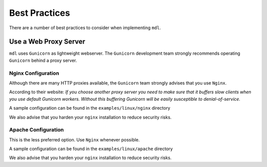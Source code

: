 Best Practices
==============

There are a number of best practices to consider when implementing ``mdl``.

Use a Web Proxy Server
----------------------

``mdl`` uses ``Gunicorn`` as lightweight webserver. The ``Gunicorn`` development team strongly recommends operating ``Gunicorn`` behind a proxy server.

Nginx Configuration
~~~~~~~~~~~~~~~~~~~

Although there are many HTTP proxies available, the ``Gunicorn`` team strongly advises that you use ``Nginx``.

According to their website: `If you choose another proxy server you need to make sure that it buffers slow clients when you use default Gunicorn workers. Without this buffering Gunicorn will be easily susceptible to denial-of-service.`

A sample configuration can be found in the ``examples/linux/nginx`` directory

We also advise that you harden your ``nginx`` installation to reduce security risks.

Apache Configuration
~~~~~~~~~~~~~~~~~~~~

This is the less preferred option. Use ``Nginx`` whenever possible.

A sample configuration can be found in the ``examples/linux/apache`` directory

We also advise that you harden your ``nginx`` installation to reduce security risks.
